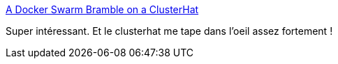 :jbake-type: post
:jbake-status: published
:jbake-title: A Docker Swarm Bramble on a ClusterHat
:jbake-tags: docker,cluster,raspberrypi,_mois_mai,_année_2018
:jbake-date: 2018-05-17
:jbake-depth: ../
:jbake-uri: shaarli/1526549992000.adoc
:jbake-source: https://nicolas-delsaux.hd.free.fr/Shaarli?searchterm=http%3A%2F%2Fniels.nu%2Fblog%2F2017%2Fdocker-swarm-bramble-raspberry-clusterhat.html&searchtags=docker+cluster+raspberrypi+_mois_mai+_ann%C3%A9e_2018
:jbake-style: shaarli

http://niels.nu/blog/2017/docker-swarm-bramble-raspberry-clusterhat.html[A Docker Swarm Bramble on a ClusterHat]

Super intéressant. Et le clusterhat me tape dans l'oeil assez fortement !
